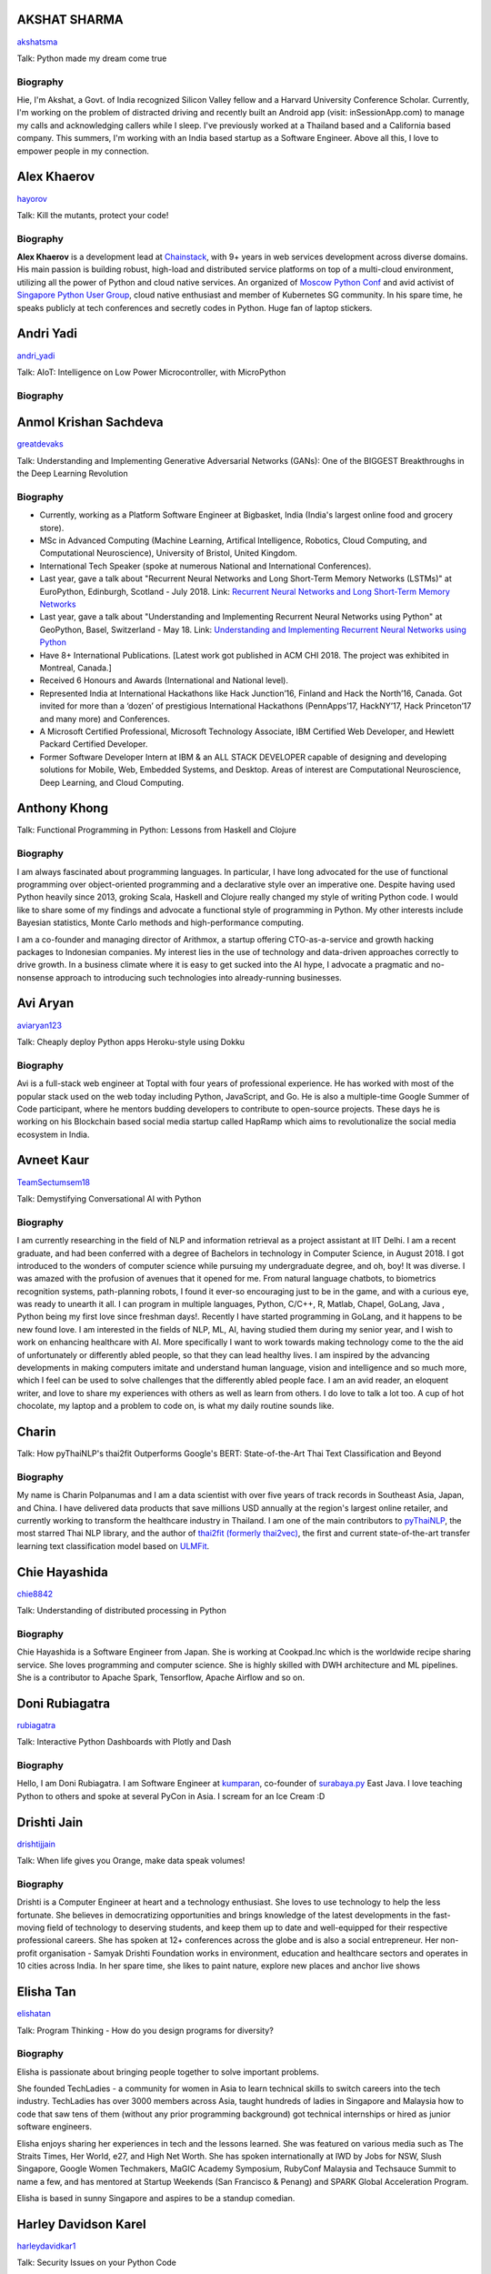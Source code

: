 
.. title: Speakers
.. slug: speakers
.. date: 2019-06-01 20:50:45 UTC+07:00
.. tags:
.. category:
.. link:
.. description: List of confirmed speakers.
.. type: text



.. class:: clearfix


AKSHAT SHARMA
=============



.. image:: https://secure.gravatar.com/avatar/248aebf7bf2118d38638c5e2576d5439?s=500
    :alt: AKSHAT SHARMA
    :height: 200px
    :align: right
    :class: img-circle img-responsive





.. class:: fa fa-twitter fa-fw

    `akshatsma <https://twitter.com/akshatsma>`_





Talk: Python made my dream come true

Biography
---------

Hie, I'm Akshat, a Govt. of India recognized Silicon Valley fellow and a Harvard University Conference Scholar. Currently, I'm working on the problem of distracted driving and recently built an Android app (visit: inSessionApp.com) to manage my calls and acknowledging callers while I sleep. I've previously worked at a Thailand based and a California based company. This summers, I'm working with an India based startup as a Software Engineer. Above all this, I love to empower people in my connection.




.. class:: clearfix


Alex Khaerov
============



.. image:: https://secure.gravatar.com/avatar/320f3b558c773592bba16c976d1b28d1?s=500
    :alt: Alex Khaerov
    :height: 200px
    :align: right
    :class: img-circle img-responsive





.. class:: fa fa-twitter fa-fw

    `hayorov <https://twitter.com/hayorov>`_





Talk: Kill the mutants, protect your code!

Biography
---------

**Alex Khaerov** is a development lead at `Chainstack <https://chainstack.com>`_, with 9+ years in web services development across diverse domains. His main passion is building robust, high-load and distributed service platforms on top of a multi-cloud environment, utilizing all the power of Python and cloud native services. An organized of `Moscow Python Conf <https://conf.python.ru>`_ and avid activist of `Singapore Python User Group <http://pugs.org.sg/>`_, cloud native enthusiast and member of Kubernetes SG community. In his spare time, he speaks publicly at tech conferences and secretly codes in Python. Huge fan of laptop stickers.




.. class:: clearfix


Andri Yadi
==========



.. image:: https://papercallio-production.s3.amazonaws.com/uploads/user/avatar/47721/RIOT_DSC1564_copy.JPG
    :alt: Andri Yadi
    :height: 200px
    :align: right
    :class: img-circle img-responsive





.. class:: fa fa-twitter fa-fw

    `andri_yadi <https://twitter.com/andri_yadi>`_





Talk: AIoT: Intelligence on Low Power Microcontroller, with MicroPython 

Biography
---------






.. class:: clearfix


Anmol Krishan Sachdeva
======================



.. image:: https://secure.gravatar.com/avatar/0233f28830fe1e51ae0b7783e5838db6?s=500
    :alt: Anmol Krishan Sachdeva
    :height: 200px
    :align: right
    :class: img-circle img-responsive





.. class:: fa fa-twitter fa-fw

    `greatdevaks <https://twitter.com/greatdevaks>`_





Talk: Understanding and Implementing Generative Adversarial Networks (GANs): One of the BIGGEST Breakthroughs in the Deep Learning Revolution

Biography
---------


- Currently, working as a Platform Software Engineer at Bigbasket, India (India's largest online food and grocery store).
- MSc in Advanced Computing (Machine Learning, Artifical Intelligence, Robotics, Cloud Computing, and Computational Neuroscience), University of Bristol, United Kingdom.
- International Tech Speaker (spoke at numerous National and International Conferences).
- Last year, gave a talk about "Recurrent Neural Networks and Long Short-Term Memory Networks (LSTMs)" at EuroPython, Edinburgh, Scotland - July 2018.
  Link: `Recurrent Neural Networks and Long Short-Term Memory Networks <https://ep2018.europython.eu/conference/talks/understanding-and-implementing-recurrent-neural-networks-using-python>`_
- Last year, gave a talk about "Understanding and Implementing Recurrent Neural Networks using Python" at GeoPython, Basel, Switzerland - May 18.
  Link: `Understanding and Implementing Recurrent Neural Networks using Python <http://2018.geopython.net/#s107>`_
- Have 8+ International Publications. [Latest work got published in ACM CHI 2018. The project was exhibited in Montreal, Canada.]
- Received 6 Honours and Awards (International and National level).
- Represented India at International Hackathons like Hack Junction’16, Finland and Hack the North’16, Canada. Got invited for more than a ‘dozen’ of prestigious International Hackathons (PennApps’17, HackNY’17, Hack Princeton’17 and many more) and Conferences.
- A Microsoft Certified Professional, Microsoft Technology Associate, IBM Certified Web Developer, and Hewlett Packard Certified Developer.
- Former Software Developer Intern at IBM & an ALL STACK DEVELOPER capable of designing and developing solutions for Mobile, Web, Embedded Systems, and Desktop. Areas of interest are Computational Neuroscience, Deep Learning, and Cloud Computing.





.. class:: clearfix


Anthony Khong
=============



.. image:: https://secure.gravatar.com/avatar/62a12078cfba41bcd8d0886a7a7d3a20?s=500
    :alt: Anthony Khong
    :height: 200px
    :align: right
    :class: img-circle img-responsive







Talk: Functional Programming in Python: Lessons from Haskell and Clojure

Biography
---------

I am always fascinated about programming languages. In particular, I have long advocated for the use of functional programming over object-oriented programming and a declarative style over an imperative one. Despite having used Python heavily since 2013, groking Scala, Haskell and Clojure really changed my style of writing Python code. I would like to share some of my findings and advocate a functional style of programming in Python. My other interests include Bayesian statistics, Monte Carlo methods and high-performance computing.

I am a co-founder and managing director of Arithmox, a startup offering CTO-as-a-service and growth hacking packages to Indonesian companies. My interest lies in the use of technology and data-driven approaches correctly to drive growth. In a business climate where it is easy to get sucked into the AI hype, I advocate a pragmatic and no-nonsense approach to introducing such technologies into already-running businesses.





.. class:: clearfix


Avi Aryan
=========



.. image:: https://papercallio-production.s3.amazonaws.com/uploads/user/avatar/7286/avi_pic_rajat_720.jpg
    :alt: Avi Aryan
    :height: 200px
    :align: right
    :class: img-circle img-responsive





.. class:: fa fa-twitter fa-fw

    `aviaryan123 <https://twitter.com/aviaryan123>`_





Talk: Cheaply deploy Python apps Heroku-style using Dokku

Biography
---------

Avi is a full-stack web engineer at Toptal with four years of professional experience. He has worked with most of the popular stack used on the web today including Python, JavaScript, and Go. He is also a multiple-time Google Summer of Code participant, where he mentors budding developers to contribute to open-source projects. These days he is working on his Blockchain based social media startup called HapRamp which aims to revolutionalize the social media ecosystem in India.  




.. class:: clearfix


Avneet Kaur
===========



.. image:: https://secure.gravatar.com/avatar/c4b633c794222b514d8881e5839da63a?s=500
    :alt: Avneet Kaur
    :height: 200px
    :align: right
    :class: img-circle img-responsive





.. class:: fa fa-twitter fa-fw

    `TeamSectumsem18 <https://twitter.com/TeamSectumsem18>`_





Talk: Demystifying Conversational AI with Python

Biography
---------

I am currently researching in the field of NLP and information retrieval as a project assistant at IIT Delhi. I am a recent graduate, and had been conferred with a degree of Bachelors in technology in Computer Science, in August 2018. 
I got introduced to the wonders of computer science while pursuing my undergraduate degree, and oh, boy! It was diverse. I was amazed with the profusion of avenues that it opened for me. From natural language chatbots, to  biometrics recognition systems, path-planning robots, I found it ever-so encouraging just to be in the game, and with a curious eye, was ready to unearth it all.
I can program in multiple languages, Python, C/C++, R, Matlab, Chapel, GoLang, Java , Python being my first love since freshman days!.  Recently I have started programming in GoLang, and it happens to be new found love. I am interested in the fields of NLP, ML, AI, having studied them during my senior year, and I wish to work on  enhancing healthcare with AI. More specifically  I want to work towards making technology come to the the aid of unfortunately or differently abled people, so that they can lead healthy lives. I am inspired by the advancing developments in making computers imitate and understand human language, vision and intelligence and so much more, which I feel can be used to solve challenges that the differently abled people face. 
I am an avid reader, an eloquent writer, and love to share my experiences with others as well as learn from others. I do love to talk a lot too. A cup of hot chocolate, my laptop and a problem to code on, is what my daily routine sounds like. 




.. class:: clearfix


Charin
======



.. image:: https://papercallio-production.s3.amazonaws.com/uploads/user/avatar/45031/profile.jpg
    :alt: Charin
    :height: 200px
    :align: right
    :class: img-circle img-responsive







Talk: How pyThaiNLP's thai2fit Outperforms Google's BERT: State-of-the-Art Thai Text Classification and Beyond

Biography
---------

My name is Charin Polpanumas and I am a data scientist with over five years of track records in Southeast Asia, Japan, and China. I have delivered data products that save millions USD annually at the region's largest online retailer, and currently working to transform the healthcare industry in Thailand. I am one of the main contributors to `pyThaiNLP <https://github.com/PyThaiNLP/pythainlp>`_, the most starred Thai NLP library, and the author of `thai2fit (formerly thai2vec) <https://github.com/cstorm125/thai2fit>`_, the first and current state-of-the-art transfer learning text classification model based on `ULMFit <https://arxiv.org/abs/1801.06146>`_.




.. class:: clearfix


Chie Hayashida
==============



.. image:: https://secure.gravatar.com/avatar/7f7abff13e7c5ad15bfa3a823313ef9d?s=500
    :alt: Chie Hayashida
    :height: 200px
    :align: right
    :class: img-circle img-responsive





.. class:: fa fa-twitter fa-fw

    `chie8842 <https://twitter.com/chie8842>`_





Talk: Understanding of distributed processing in Python

Biography
---------

Chie Hayashida is a Software Engineer from Japan. She is working at Cookpad.Inc which is the worldwide recipe sharing service. She loves programming and computer science. She is highly skilled with DWH architecture and ML pipelines. She is a contributor to Apache Spark, Tensorflow, Apache Airflow and so on.




.. class:: clearfix


Doni Rubiagatra
===============



.. image:: https://secure.gravatar.com/avatar/eed0ef6cc8a0f435d5d8c9a5648f1551?s=500
    :alt: Doni Rubiagatra
    :height: 200px
    :align: right
    :class: img-circle img-responsive





.. class:: fa fa-twitter fa-fw

    `rubiagatra <https://twitter.com/rubiagatra>`_





Talk: Interactive Python Dashboards with Plotly and Dash

Biography
---------

Hello, I am Doni Rubiagatra. I am Software Engineer at `kumparan <https://kumparan.com>`_, co-founder of `surabaya.py <https://github.com/surabaya-py, and Advisor  at [Data Science Indonesia](https://datascience.or.id>`_ East Java. I love teaching Python to others and spoke at several PyCon in Asia. I scream for an Ice Cream :D




.. class:: clearfix


Drishti Jain
============



.. image:: https://papercallio-production.s3.amazonaws.com/uploads/user/avatar/36129/WhatsApp_Image_2019-04-21_at_8.52.00_PM.jpeg
    :alt: Drishti Jain
    :height: 200px
    :align: right
    :class: img-circle img-responsive





.. class:: fa fa-twitter fa-fw

    `drishtijjain <https://twitter.com/drishtijjain>`_





Talk: When life gives you Orange, make data speak volumes!

Biography
---------

Drishti is a Computer Engineer at heart and a technology enthusiast. She loves to use technology to help the less fortunate. She believes in democratizing opportunities and brings knowledge of the latest developments in the fast-moving field of technology to deserving students, and keep them up to date and well-equipped for their respective professional careers.
She has spoken at 12+ conferences across the globe and is also a social entrepreneur. Her non-profit organisation - Samyak Drishti Foundation works in environment, education and healthcare sectors and operates in 10 cities across India.
In her spare time, she likes to paint nature, explore new places and anchor live shows





.. class:: clearfix


Elisha Tan
==========



.. image:: https://papercallio-production.s3.amazonaws.com/uploads/user/avatar/15327/elisha-speaker_copy.png
    :alt: Elisha Tan
    :height: 200px
    :align: right
    :class: img-circle img-responsive





.. class:: fa fa-twitter fa-fw

    `elishatan <https://twitter.com/elishatan>`_





Talk: Program Thinking - How do you design programs for diversity?

Biography
---------

Elisha is passionate about bringing people together to solve important problems.

She founded TechLadies - a community for women in Asia to learn technical skills to switch careers into the tech industry. TechLadies has over 3000 members across Asia, taught hundreds of ladies in Singapore and Malaysia how to code that saw tens of them (without any prior programming background) got technical internships or hired as junior software engineers.

Elisha enjoys sharing her experiences in tech and the lessons learned. She was featured on various media such as The Straits Times, Her World, e27, and High Net Worth. She has spoken internationally at IWD by Jobs for NSW, Slush Singapore, Google Women Techmakers, MaGIC Academy Symposium, RubyConf Malaysia and Techsauce Summit to name a few, and has mentored at Startup Weekends (San Francisco & Penang) and SPARK Global Acceleration Program.

Elisha is based in sunny Singapore and aspires to be a standup comedian.




.. class:: clearfix


Harley Davidson Karel
=====================



.. image:: https://papercallio-production.s3.amazonaws.com/uploads/user/avatar/28808/David.jpg
    :alt: Harley Davidson Karel
    :height: 200px
    :align: right
    :class: img-circle img-responsive





.. class:: fa fa-twitter fa-fw

    `harleydavidkar1 <https://twitter.com/harleydavidkar1>`_





Talk: Security Issues on your Python Code

Biography
---------

Application Security Consultant, Skilled in Security Requirement Engineering, Threat Modeling, Static Application Security Testing, Dynamic Application Security Testing,  Secure SDLC, DevSecOps. Hold Certified Ethical Hacker certification, Speaker for several conferences in Jakarta, Kuala Lumpur, Singapore with topic related to application security.
Bachelor’s Degree focused in Informatics Engineering from Telkom University. 




.. class:: clearfix


Jiranun Jiratrakanvong
======================



.. image:: https://papercallio-production.s3.amazonaws.com/uploads/user/avatar/45206/7566C8EA-E7E2-4867-B79A-094534D151DA.jpeg
    :alt: Jiranun Jiratrakanvong
    :height: 200px
    :align: right
    :class: img-circle img-responsive





.. class:: fa fa-twitter fa-fw

    `j_jiranun <https://twitter.com/j_jiranun>`_





Talk: Python for Data Science Projects at Coraline

Biography
---------

My name is Jiranun Jiratrakanvong. You can call me **"Jiranun"**. 

I have been fascinated in computer programming since I was a little. As a kid, my goal was just to make a game bot (Ragnarok) because I was too lazy to play it myself. After studying for many years, I become more lazy to do things and tried to solve everything by programming. 

Python is my beloved language as it's easy to use, and it's easy to connect to other stuffs

## Education
- Undergrad Student at Department of Computer Science, Chulalongkorn University 
- Graduate Student at Department of Computer Science, Illinois Institute of Technology
- Specializations at IIT: Computational Intelligence, and Data Analytics

## Experience
- Software Engineer (C++/Java) at Thomson Reuters/Refinitiv (Bangkok)
- Python Experience: Research Associate at BioCAT (Chicago)
- Present: Data Scientist at Coraline (Bangkok)
- Python Libraries Used: scikit-learn, pandas, numpy, scipy, opencv, PIL, matplotlib, PyQt, Django, Flask, wxPython, reportlab, Cython, numba, fabio, lmfit, pymysql, SQLAlchemy, etc.

## Hobbies
- Singing and playing guitar
- Running (mini marathon)
- Scuba Diving
- Traveling




.. class:: clearfix


Joe Chasinga
============



.. image:: https://secure.gravatar.com/avatar/c06b54277a2961c3e0f735aa0c8d85f9?s=500
    :alt: Joe Chasinga
    :height: 200px
    :align: right
    :class: img-circle img-responsive





.. class:: fa fa-twitter fa-fw

    `jochasinga <https://twitter.com/jochasinga>`_





Talk: Marlin: A Smali to Python Transpiler for Android Hacking

Biography
---------

I am a lead engineer working on Android and iOS instrumentations at HeadSpin Inc., a fast-growing mobile testing startup company based in Palo Alto. I have years of writing programs in many languages like Go, Python, Erlang, JavaScript, Ocaml, Java, Kotlin, and Swift, among others. My experience lies in networking for IoTs and interactive applications, compiler, and mobile frameworks. Outside of professional settings, I'm the author of RxGo, a popular open-source library on Github and I have given talks at MakerFaire NYC and Radical Networks in 2015.




.. class:: clearfix


Jonghwa Seo
===========



.. image:: https://papercallio-production.s3.amazonaws.com/uploads/user/avatar/45418/pincoin-logo-A2.png
    :alt: Jonghwa Seo
    :height: 200px
    :align: right
    :class: img-circle img-responsive







Talk: E-commerce for Django

Biography
---------

I love to develop software using Python/Django, and manage e-commerce website in Korea.

I lived in Thailand for 4 years, and I taught some CS subjects in Naresuan University for 2 years.




.. class:: clearfix


Jorge Torres
============



.. image:: https://secure.gravatar.com/avatar/03886c577a1c4d30efa531b8f85aa80f?s=500
    :alt: Jorge Torres
    :height: 200px
    :align: right
    :class: img-circle img-responsive





.. class:: fa fa-twitter fa-fw

    `mindsdb <https://twitter.com/mindsdb>`_





Talk: Machine Learning Democratization with Python

Biography
---------

Jorge Torres Is currently Co-founder & CTO of MindsDB and a visiting scholar at UC Berkeley researching machine learning automation and explainability. He has worked for a number of data-intensive start-ups, most recently working with Aneesh Chopra (the first CTO in the US government) building data systems that analyze billions of patients records and lead to highest savings for millions of patients, he started his work on scaling solutions using machine learning in early 2008 while working as first full time engineer at Couchsurfing where he helped grow the company from a few thousand users to a few million. Jorge had degrees in electrical engineering & computer science, including a masters degree in computer systems (with a focus on applied Machine Learning) from the Australian National University.




.. class:: clearfix


Joshua Arvin Lat
================



.. image:: https://secure.gravatar.com/avatar/e412f3f4cb20c7070822a6faebf656d1?s=500
    :alt: Joshua Arvin Lat
    :height: 200px
    :align: right
    :class: img-circle img-responsive





.. class:: fa fa-twitter fa-fw

    `mrjoshualat <https://twitter.com/mrjoshualat>`_





Talk: Designing and Building Serverless Machine Learning-powered Applications with Python

Biography
---------

**Joshua Arvin Lat** is the **Chief Technology Officer** (CTO) of **Complete Business Online**. He previously served as the **Director for Software Development and Engineering** for multiple startups which allowed him to see the bigger picture and be more effective as a professional and leader. For the past couple of years, he has been sharing his knowledge in several conferences around the country to discuss practical strategies for companies and professionals.




.. class:: clearfix


Korakot Chaovavanich
====================



.. image:: https://papercallio-production.s3.amazonaws.com/uploads/user/avatar/25745/fullsizeoutput_b7.jpeg
    :alt: Korakot Chaovavanich
    :height: 200px
    :align: right
    :class: img-circle img-responsive





.. class:: fa fa-twitter fa-fw

    `korakot76422929 <https://twitter.com/korakot76422929>`_





Talk: Advanced Google Colaboratory

Biography
---------

I started working as a data scientist in July, 2016. Though I have been using regular expressions to clean data for years, since 1999. I finished an M.Phil in Computer Speech and Language Processing from University of Cambridge, UK. 

My focus now includes 2 topics: Thai NLP and Google Colaboratory for knowledge sharing. My main contributions are for `PyThaiNLP project <https://github.com/PyThaiNLP/pythainlp>`_ and Colab notebooks shared on `Colab Thailand Facebook Group <https://www.facebook.com/groups/colab.thailand/>`_




.. class:: clearfix


Lina KATAYOSE(selina)
=====================



.. image:: https://secure.gravatar.com/avatar/442340722ced9c7c1bdf618ece413c69?s=500
    :alt: Lina KATAYOSE(selina)
    :height: 200px
    :align: right
    :class: img-circle img-responsive





.. class:: fa fa-twitter fa-fw

    `selina787b <https://twitter.com/selina787b>`_





Talk: Pyladies	and Importance of community participation

Biography
---------

I established my company called moegi Co., Ltd. to start the drone business.
I am an engineer of the front-end system, but recently I have been focued on RaspberryPi and Arduino, and have been actively transmitting mechanisms in which objects move in reality by using Python language.
This year, I participated in "PyCon 2018 Cleveland" and I felt the momentum of overseas forces.
I exchanged contact information with Pythonista who are active overseas so that I can cooperate with them.
Additionary, as a staff member of Pyladies Tokyo, I did a community activity spreading Python, and did Python Boot Camp which helps Python beginners and spreads Python as Saitama and Fukushima local staff. Python Boot Camp in Fukushima, activities such as preparing the venue as well as taking up local newspapers were underway.
In addition, I am participating in the Python related community and am doing activities to improve self-study and day-to-day technology.




.. class:: clearfix


Manuel Riel
===========



.. image:: https://secure.gravatar.com/avatar/24ba35029a2b10d0af542d213cfdaf3c?s=500
    :alt: Manuel Riel
    :height: 200px
    :align: right
    :class: img-circle img-responsive





.. class:: fa fa-twitter fa-fw

    `_m3nu <https://twitter.com/_m3nu>`_





Talk: Adding a GraphQL API to Django (with Vue.js frontend)

Biography
---------

I'm a serial online entrepreneur who is always looking to add useful products to the world – both open source and paid. My standard toolbox includes Python and Django (and sometimes WordPress) on the backend and Vue.js on the frontend. I also do data wrangling and some machine learning in Jupyter, Pandas and Keras.

My latest startup is a hosted backup service for Borg: `https://www.borgbase.com/ <https://www.borgbase.com/>`_

In my spare time I'm also a Google Summer of Code mentor and maintain various open source projects and standardization efforts:

- Borg backup client for macOS/Linux: https://github.com/borgbase/vorta
- open source electronic invoicing: https://www.invoice-x.org/
- invoice2data: extract structured data from PDF invoices https://github.com/invoice-x/invoice2data
- upodder: command line podcast downloader https://github.com/m3nu/upodder




.. class:: clearfix


Mark Hollow
===========



.. image:: https://secure.gravatar.com/avatar/1f9b0b1483c7edc284513caeefa40fb1?s=500
    :alt: Mark Hollow
    :height: 200px
    :align: right
    :class: img-circle img-responsive







Talk: Python in Production Engineering @ Facebook

Biography
---------

Mark has worked in IT for over 20 years in Europe and Southeast Asia. His experience spans IT operations, software engineering, data systems, product management and project management. He has worked in top multinationals, SMEs and start-ups.




.. class:: clearfix


Martin Andrews
==============



.. image:: https://th.pycon.org/martin-andrews.jpeg
    :alt: Martin Andrews
    :height: 200px
    :align: right
    :class: img-circle img-responsive







Talk: Deep Learning Introductory Workshop with TensorFlow 2.0

Biography
---------

Martin has over 20 years’ experience in Machine Learning and has used it to solve problems in financial modelling and has created AI automation for companies. His current area of focus and speciality is in natural language processing and understanding. In 2017, Google appointed Martin as one of the first 12 Google Developer Experts for Machine Learning. Martin is also one of the co-founders of Red Dragon AI.




.. class:: clearfix


Mehul Patel
===========



.. image:: https://secure.gravatar.com/avatar/8db81b17edc1a9a71515d3dbe6ceeadc?s=500
    :alt: Mehul Patel
    :height: 200px
    :align: right
    :class: img-circle img-responsive





.. class:: fa fa-twitter fa-fw

    `rowdymehul <https://twitter.com/rowdymehul>`_





Talk: Adding JWT Authentication to Python and Django REST Framework Using Auth0

Biography
---------

Hi, I'm Mehul Patel and I specialize in Information Technology and Services. I’m passionate about what I do. I am a Developer Tech by profession, an open source enthusiast, Linux geeky and a maker by heart.

I hold *Masters in Computers Science* and have been working relentlessly and contributing towards the open source community in all ways I can.  

I am an active member of the *Mozilla* Community which is a program run by a group of highly trained & passionate Mozillians(Tech enthusiasts),  who share technical knowledge about Firefox, Mozilla, OpenSource and the Web at various regional developer-facing events. Currently, I am acting as a Rust Mobilizer in the community and trying best to aware people about this awesome and secure programming language. I am also part of other opensource peers like WordPress, Red Hat Linux, Debian, OpenStack, Auth0 and much more.

I also represent Mozilla while being on the *Campus Advisory Committee*, a *Reps Mentor* and ambassador at *Auth0*. I have been invited as a Technical Speaker at Google DevFest, LinuxCon, Open Innovation Summit, MozFest, GNUnify'18 and so on to share and educate tech enthusiasts regarding opensource technologies Like Red Hat, WordPress, Rust, Virtualization, server securities & hardening and much more. I frequently blog at https://medium.com/@rowdymehul

List of key talks and publications: http://bit.ly/2FVfzDE




.. class:: clearfix


Mohamed Ali SOLA (Dali SOLA)
============================







Talk: Unlocking the power of natural language by machine translation: how python could serve my purpose?

Biography
---------

Dali SOLA is a Data science enthusiast with experience in various aspects of NLP and machine translation.
        Dali had an engineer degree from at TEK-UP University in Tunisia and studied two Master degree in
        Business Intelligence and Innovation management. His core interest lies in “NLP”, ”Deep learning”,
        “Machine Learning”, ”Machine Translation” and "IA". In 2017 he get rewarded from ATB BANK  for  his solution "smart-HR",
        a human resource solution that deal with talents hiring issue, using NLP and IA .




.. class:: clearfix


Nithiroj Tripatarasit
=====================



.. image:: https://papercallio-production.s3.amazonaws.com/uploads/user/avatar/27090/IMG-0002.JPG
    :alt: Nithiroj Tripatarasit
    :height: 200px
    :align: right
    :class: img-circle img-responsive





.. class:: fa fa-twitter fa-fw

    `nithiroj <https://twitter.com/nithiroj>`_





Talk: Facial Keypoints Detection with PyTorch

Biography
---------

**Nithiroj Tripatarasit**

*Lifelong learner, tech lover, and deep learning enthusiast.*

**My works**

- `iOS apps <https://itunes.apple.com/th/developer/nithiroj-tripatarasit/id704045425>`_
- `Android apps <https://play.google.com/store/apps/developer?id=Neo+Edutainment>`_

**Experiences:**

- `PyTorch Scholarship to Udacity's Deep Learning NanoDegree program (Jan 2019 – present) <https://medium.com/@nithiroj/facial-keypoints-detection-with-pytorch-86bac79141e4>`_
- `fast.ai International Fellowship Program (Oct 22 - Dec 12, 2018) <https://www.fast.ai/2018/08/16/diversity-fellowships/>`_
- `Data Cafe Fellowship #2 ( Aug - Oct 2018) <https://drive.google.com/file/d/1AZ9RwZSR0uJU6lIwarD5On4cR_y0KA7_/view?usp=sharing>`_
- `Speaker of  Logo Detection using PyTorch at PyCon Thailand 2018 (Jun 16 – 17, 2018) <https://medium.com/diving-in-deep/logo-detection-using-pytorch-7897d4898211>`_
- `WorldQuant University's Introduction to Data Science module  (September 7, 2018) <https://wqu-cert.thedataincubator.com/certificate?key=1820009749491963002>`_
- `fast.ai International Fellowship Program (Mar 19 - Apr 30, 2018) <http://www.fast.ai/2018/01/17/international-spring-2018/>`_
- `Deep Learning, a 5-course specialization by deeplearning.ai on Coursera. Specialization Certificate earned on March 9, 2018 <https://www.coursera.org/account/accomplishments/specialization/X7TVC4FK8J82>`_
- `Machine Learning <https://www.coursera.org/account/accomplishments/certificate/3DJQGJEUN2ZH>`_
- `Deep Learning Workshops by Google Developer Experts <https://drive.google.com/file/d/1A0CTi9OCQ9MenLBXZ14bp0K-WsF1JEPt/view?usp=sharing>`_
- `Big Data with Hadoop by DEPA <https://drive.google.com/file/d/18ulagdP4U2J8mcAnDZPFuE_nKc9c72Dz/view?usp=sharing>`_




.. class:: clearfix


Noah
====



.. image:: https://secure.gravatar.com/avatar/f84b4128e61163fad7751e4dd8ebac50?s=500
    :alt: Noah
    :height: 200px
    :align: right
    :class: img-circle img-responsive





.. class:: fa fa-twitter fa-fw

    `noahcse <https://twitter.com/noahcse>`_





Talk: Ready to say goodbye to Python 2.7 ! ?

Biography
---------

Noah, 
PyCon Nomad
Volunteer of FOSSASIA which is a NPO for promoting FOSS and open technologies in Asia,
volunteer of PyConTW/JP/KR/ID/MY/TH/HK.....and each PyConAPAC since 2015.
volunteer and speaker of EuroPython 2018. 
Managing member of PSF,
my wish is that connect everyone who enjoy Python, and try to promote programming education to young generation or everyone who interested in by teaching basic programming skill using Python and R, like be a mentor of Hour or Code, or Google Summer of Code with FOSSASIA 




.. class:: clearfix


Noah Kantrowitz
===============



.. image:: https://secure.gravatar.com/avatar/cf611565f0b79abd0b3dc200ad867661?s=500
    :alt: Noah Kantrowitz
    :height: 200px
    :align: right
    :class: img-circle img-responsive





.. class:: fa fa-twitter fa-fw

    `kantrn <https://twitter.com/kantrn>`_





Talk: Forklifting Django: Migrating A Complex Django App To Kubernetes

Biography
---------

Noah Kantrowitz is a web developer turned infrastructure automation enthusiast, and all around engineering rabble-rouser. By day he runs an infrastructure team at Ridecell and by night he makes candy and stickers. He is an active member of the DevOps community, and enjoys merge commits, cat pictures, and beards.




.. class:: clearfix


Pisuth Daengthongdee
====================



.. image:: https://secure.gravatar.com/avatar/02db6091a997dc75b39fddfe6a740494?s=500
    :alt: Pisuth Daengthongdee
    :height: 200px
    :align: right
    :class: img-circle img-responsive





.. class:: fa fa-twitter fa-fw

    `pisuthd <https://twitter.com/pisuthd>`_





Talk: Raiden Network for instant crypto payment & lower fees

Biography
---------

Pisuth turns himself into a blockchain developer with extensive skills on IoT and Chatbot since 2017. Prior that time, he was working in media industry for 8 years in Thailand experienced using Python on system monitoring and systems integration.  He also won 7 blockchain competition/hackathon in the past 2 years include ETHSingapore, Binance and NEO and has strong passion on blockchain technology and distributed economy.




.. class:: clearfix


Poomjai Nacaskul, PhD, DIC, CFA
===============================



.. image:: https://secure.gravatar.com/avatar/02ef5c925c1e92968925675e253a72cc?s=500
    :alt: Poomjai Nacaskul, PhD, DIC, CFA
    :height: 200px
    :align: right
    :class: img-circle img-responsive







Talk: Fuzzy Multi-Criteria Portfolio Optimisation with Genetic Algorithms on Python

Biography
---------

I am a Data Scientist (First Senior Vice President) at Siam Commercial Bank PCL. Beside Python, I'm also into Mathematica, and did my doctorate entirely in C++. Beside Data Science, I'm involved in Quantitative Analytics in general, Financial Engineering and Risk Management in particular (although much less so these days). Beside Machine Learning, my research interest span to Graph-Theoretic/Network Model, Copula Functional, Cybernetics, and (obviously) Fuzzy Multi-Criteria Decision Model.




.. class:: clearfix


Rae Knowler
===========



.. image:: https://secure.gravatar.com/avatar/843df29a0383ee0094a5caa2defd8707?s=500
    :alt: Rae Knowler
    :height: 200px
    :align: right
    :class: img-circle img-responsive





.. class:: fa fa-twitter fa-fw

    `raeknowler <https://twitter.com/raeknowler>`_





Talk: Hypothesis: Property-Based Testing for Python

Biography
---------

Rae Knowler is a web developer at Liip in Zürich, where they develop product data APIs and work on Open Data projects. They are interested in the fascinating, comical and sometimes tragic results of attempting to cram the complexity of life and society into computer systems. In their spare time they read a lot of science fiction and hug cats.




.. class:: clearfix


Rahul Bhatia
============



.. image:: https://secure.gravatar.com/avatar/e16d4591c7f44180024093015eec7512?s=500
    :alt: Rahul Bhatia
    :height: 200px
    :align: right
    :class: img-circle img-responsive





.. class:: fa fa-twitter fa-fw

    `rbhatia46 <https://twitter.com/rbhatia46>`_





Talk: Visualize the Black Box - An introduction to Interpretable Machine Learning

Biography
---------

Rahul Bhatia is a self-taught Data Scientist and Full-stack Web Developer. I have experience in organizing several talks as a Developer Student Club Lead at our campus, which is an initiative by Google Developers, promoting the developer culture at college campuses throughout several countries through the DSC program. I love sharing knowledge with fellow developers and organizing and delivering technical sessions. I am currently a Data Science Intern at Innovaccer, a healthcare company focused on "Righting the wrongs of healthcare technology"

I don't listen to a lot of pop music but I love rock music. Chester from Linkin Park was my favourite. Apart from that, I am a solo traveller and love wadering at new places.




.. class:: clearfix


Robert Owen
===========



.. image:: https://secure.gravatar.com/avatar/3bd96a0518aafe7632c76cccabc3501d?s=500
    :alt: Robert Owen
    :height: 200px
    :align: right
    :class: img-circle img-responsive







Talk: The Buzz about Bees

Biography
---------

Robert Owen worked for Oracle as Program Director for Asia-Pacific. Before that he worked for Ericsson Telecommunications. Robert was a member of the Australian delegation to the International Telecommunications Union, ITU, in Geneva, Switzerland where he worked on global telecommunications policy. A few years ago he spat his dummy at the amount of work Oracle expected him to do, resigned and enrolled for a PhD at the University of Melbourne, Australia. He expects to complete his PhD computer modelling infectious animal diseases later this year.




.. class:: clearfix


Sam Witteveen
=============



.. image:: https://secure.gravatar.com/avatar/02da2ef8a441965087137c2691e39d34?s=500
    :alt: Sam Witteveen
    :height: 200px
    :align: right
    :class: img-circle img-responsive





.. class:: fa fa-twitter fa-fw

    `sam_witteveen <https://twitter.com/sam_witteveen>`_





Talk: Deep Learning Introductory Workshop with TensorFlow 2.0

Biography
---------

Sam is a Google Developer Expert for Machine Learning and is a co-founder of Red Dragon AI a deep tech company based in Singapore. He has extensive experience in startups and mobile applications and is helping developers and companies create smarter applications with machine learning. Sam is especially passionate about Deep Learning and AI in the fields of Natural Language and Conversational Agents and regularly shares his knowledge at events and trainings across Asia, as well as being the co-organiser of the Singapore TensorFlow and Deep Learning group. แซมพูดและอ่านภาษาไทยได้




.. class:: clearfix


Sara Iris Garcia
================



.. image:: https://secure.gravatar.com/avatar/da7607390ad88d1592247079d2381321?s=500
    :alt: Sara Iris Garcia
    :height: 200px
    :align: right
    :class: img-circle img-responsive





.. class:: fa fa-twitter fa-fw

    `montjoile <https://twitter.com/montjoile>`_





Talk: Addressing class imbalance in Machine Learning

Biography
---------

Sara is a seasoned software engineer and a data science enthusiast. She is currently undergoing a master in data science in the UK, and a research in deep learning for medical imaging. When she is not coding, she spends her free time baking sweet treats and watching Rick and Morty.





.. class:: clearfix


Sarthak Deshwal
===============



.. image:: https://secure.gravatar.com/avatar/ebb0ce50f3e93125e7f5fe4406a78723?s=500
    :alt: Sarthak Deshwal
    :height: 200px
    :align: right
    :class: img-circle img-responsive







Talk: A resilient, scalable tracing and analysis system for micro-services - HayStack

Biography
---------

<p>A passionate software developer, Sarthak is a core contributor in Expedia's Mobile Team. He weaves the magic in his code with Python, Java, Kotlin, Scala, C and  JavaScript. Having mastered these languages all by himself, through self projects and open source contributions, he knows what it takes to not just write code but write code that is readable, efficient and maintainable.</p>

 <p>His current adventure involves developing solutions in android ecosystem, internal API(s) and machine learning to help our users have the best experience.</p>

Before joining Expedia, he  co-founded one startup in India and did internship at Samsung R&D, Bengaluru. He loves sharing his knowledge and learnings from his adventures in machine learning projects. He has been speaking extensively at internal conferences and now want to spread his knowledge in the open.




.. class:: clearfix


Sherin Thomas
=============



.. image:: https://secure.gravatar.com/avatar/c32e9a85da547a9e816d5ff6696957e8?s=500
    :alt: Sherin Thomas
    :height: 200px
    :align: right
    :class: img-circle img-responsive





.. class:: fa fa-twitter fa-fw

    `hhsecond <https://twitter.com/hhsecond>`_





Talk: Production-ize deep learning with PyTorch, RedisAI and Hangar

Biography
---------

I am working as a part of the development team of [Tensor]werk, an infrastructure development company focusing on deep learning deployment problems. I and my team focus on building open source tools for setting up a seamless deep learning workflow. I have been programming since 2012 and started using python since 2014 and moved to deep learning in 2015. I am an open source enthusiast and I spend most of my research time on improving interpretability of AI models using `TuringNetwork <https://turingnetwork.ai>`_. I have authored a deep learning book (`yet to publish <https://github.com/hhsecond/HandsOnDeepLearningWithPytorch>`_). I go by hhsecond on internet




.. class:: clearfix


Siddhant Agarwal
================



.. image:: https://secure.gravatar.com/avatar/0f505af6fbf8c39feefbef8acc442091?s=500
    :alt: Siddhant Agarwal
    :height: 200px
    :align: right
    :class: img-circle img-responsive





.. class:: fa fa-twitter fa-fw

    `sidagarwal04 <https://twitter.com/sidagarwal04>`_





Talk: Bringing Artificial Intelligence to the Edge

Biography
---------

Siddhant is currently working as Program Coordinator for Google India Developer Relations Team. Siddhant Agarwal is an experienced Technology Trainer and has been involved in delivering trainings on some of the latest and cutting-edge technologies like: Artificial Intelligence/Machine Learning/Deep Learning, Cloud Computing and Internet of Things at various national and international forums and trained/engaged with more than 13k developers. He is also instrumental in designing and providing consultation for product development & business development strategies around AI/ML-based products.

Siddhant is an Intel Software Innovator - a developer advocacy and speakership program supporting innovative, independent developers who display an ability to create and demonstrate forward-looking projects by providing them with speaking and demonstration opportunities at industry events and developer gatherings. He is also a Google Machine Learning Crash Course Facilitator and an organizer for the Google Cloud Developer Community in New Delhi. He is also involved in executing Design Sprints – a Design Thinking and Agile Development Methodology focused training series to improve the user experience of applications.

Siddhant volunteers with the Headstart Network Foundation - one of the largest startup ecosystem development organizations in India as the Head for Partnerships in the New Delhi cohort and is a Mentor of Change with the Atal Innovation Mission – a strategic nation building initiative.




.. class:: clearfix


Sudarat Chattanon
=================



.. image:: https://secure.gravatar.com/avatar/7300910aa33d37a8a78a64270f6283b0?s=500
    :alt: Sudarat Chattanon
    :height: 200px
    :align: right
    :class: img-circle img-responsive





.. class:: fa fa-twitter fa-fw

    `gatukgl <https://twitter.com/gatukgl>`_





Talk: Code like a girl

Biography
---------

Hi there! I'm Gatuk. I'm an organizer and a representative for Girls Who Dev and also a happiness software engineer at Pronto Tools. 




.. class:: clearfix


TUSHAR BANSAL
=============



.. image:: https://secure.gravatar.com/avatar/702e5bb554b9e0dbcf2412f9d8929aa2?s=500
    :alt: TUSHAR BANSAL
    :height: 200px
    :align: right
    :class: img-circle img-responsive







Talk: Developing Natural Language Processing Applications Using Python

Biography
---------

I am a pre final student at The LNM Institute of Information Technology pursuing B-Tech in Computer Science Engineering. I have a Deep interest in open source technologies, and was selected as Mozilla Open Leader this year. I like to code in Python and developing Natural Language Processing applications in python. I have studied Information Retrieval as an academic course and my my interest in this field grew from there. In this talk I will elaborate on my project where I used TWEEPY library of python to extract and evaluate tweets. I believe Information Retrieval is a interesting topic and will attract audience from all the field and all experience levels.




.. class:: clearfix


Takanori Suzuki
===============



.. image:: https://secure.gravatar.com/avatar/5d9cabab536050d85bfa0df9daf856d1?s=500
    :alt: Takanori Suzuki
    :height: 200px
    :align: right
    :class: img-circle img-responsive





.. class:: fa fa-twitter fa-fw

    `takanory <https://twitter.com/takanory>`_





Talk: Automate the Boring Stuff with Slackbot

Biography
---------

Takanori is a Vice Chairperson of PyCon JP Committee(www.pycon.jp).
He is also a director of BeProud Inc.(www.beproud.jp), and his title is "Python Climber".
Takanori held PyCon JP 2014 to 2016 as the chairperson.
Currently he teaches Python to beginners as a lecturer at Python Boot Camp(pycamp.pycon.jp) all over Japan.
In addition, he published several Python books.
Tananori plays trumpet, climbs boulder, loves Lego, ferrets and beer




.. class:: clearfix


Tilak T
=======



.. image:: https://secure.gravatar.com/avatar/3852521603c21de17cdab3adf97ac91a?s=500
    :alt: Tilak T
    :height: 200px
    :align: right
    :class: img-circle img-responsive





.. class:: fa fa-twitter fa-fw

    `ti1akt <https://twitter.com/ti1akt>`_





Talk: Unique ways to Hack into a Python Web Service

Biography
---------

I work at an Application Security company (we45) and have a unique perspective of developing secure and deliberately insecure apps in Python and NodeJS. I have contributed to the development of several Web-Applications using Django, Djano-Rest-Framework, NodeJs and more, that have been used for Capture the Flag Contests inside and outside the organization. And also I am contributed multiple OpenSource Projects. In addition, I have extensive experience with integrating scanners, SAST and DAST toolsets into our Application Vulnerability Correlation and Aggregation product. I have over 7 years of development experience and continue to work as a full-stack developer. And also I have presented talk in DjangoCon 2018, ISACA Meetup, also gave a workshop about container orchestration and Serverless in Lascon, Recently gave a talk in DevSecCon Singapore 2019.




.. class:: clearfix


Viral Parmar
============



.. image:: https://secure.gravatar.com/avatar/f39b54f90f14174754a7a1671cc8b008?s=500
    :alt: Viral Parmar
    :height: 200px
    :align: right
    :class: img-circle img-responsive





.. class:: fa fa-twitter fa-fw

    `viralparmarhack <https://twitter.com/viralparmarhack>`_





Talk: JWT authentication with Django

Biography
---------

Viral Parmar is a Serial entrepreneur who runs ComExpo Cyber security company as well as Infinite Defense Foundation a non-profit organization in India. He is a Developer Advocate, Productivity Hacker, Open Source Strategist, Technical Evangelist, Community Liaison, International TechSpeaker, he is a Cyber Security researcher by profession and open source enthusiast working in a field of information security from last three years with the expertise in Cyber Crime Investigation, Public Key Infrastructure, Social Engineering, Web App Penetration Testing, Digital Forensics and Mobile Security. He found sever vulnerability in 150+ well known websites like Intel, your story and solved more than 100 cases of cyber-crime & online frauds. He is famous for his research Cyber Disorder and Who is spying on you. Trained 150,000+ people till now and aware them about privacy and security. Given Seminars and workshops in 150+ Organizations. He is Working with Mozilla foundation from last 2 years as Reps, Mentor in Mozilla Open Leadership Project, Coach(Privacy and Security) in MozSprint 2018, also working with L10N project on Pontoon, Rust and WebVR projects.




.. class:: clearfix


Zsolt Dollenstein
=================



.. image:: https://secure.gravatar.com/avatar/c64a6a9dfd72d4d6fe680f9cfbf46f58?s=500
    :alt: Zsolt Dollenstein
    :height: 200px
    :align: right
    :class: img-circle img-responsive





.. class:: fa fa-twitter fa-fw

    `dzsol <https://twitter.com/dzsol>`_





Talk: Any Code Formatter You Like - As Long As It's Black

Biography
---------

I'm a computer scientist with a passion for programming languages, and have been working as a software engineer in the Infrastructure Team at Facebook London since 2016. I've been working with Python on and off for the past 10 years, but recently it has become an area close to my heart.

I'm the father of an awesome little dude, husband to an amazing wife, and when I'm not spending time with my family,  work, and open source, I'm a captain of a competitive Overwatch team.

Ask me about the biggest outage I've ever caused ;) See you at the conference!


